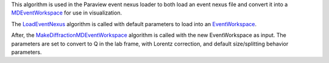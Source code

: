 This algorithm is used in the Paraview event nexus loader to both load
an event nexus file and convert it into a
`MDEventWorkspace <MDEventWorkspace>`__ for use in visualization.

The `LoadEventNexus <LoadEventNexus>`__ algorithm is called with default
parameters to load into an `EventWorkspace <EventWorkspace>`__.

After, the
`MakeDiffractionMDEventWorkspace <MakeDiffractionMDEventWorkspace>`__
algorithm is called with the new EventWorkspace as input. The parameters
are set to convert to Q in the lab frame, with Lorentz correction, and
default size/splitting behavior parameters.

